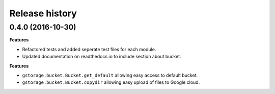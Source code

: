 .. :changelog:

Release history
---------------

0.4.0 (2016-10-30)
++++++++++++++++++

**Features**

- Refactored tests and added seperate test files for each module.
- Updated documentation on readthedocs.io to include section about
  bucket.

**Features**

- ``gstorage.bucket.Bucket.get_default`` allowing easy access to
  default bucket.
- ``gstorage.bucket.Bucket.copydir`` allowing easy upload of files
  to Google cloud.
